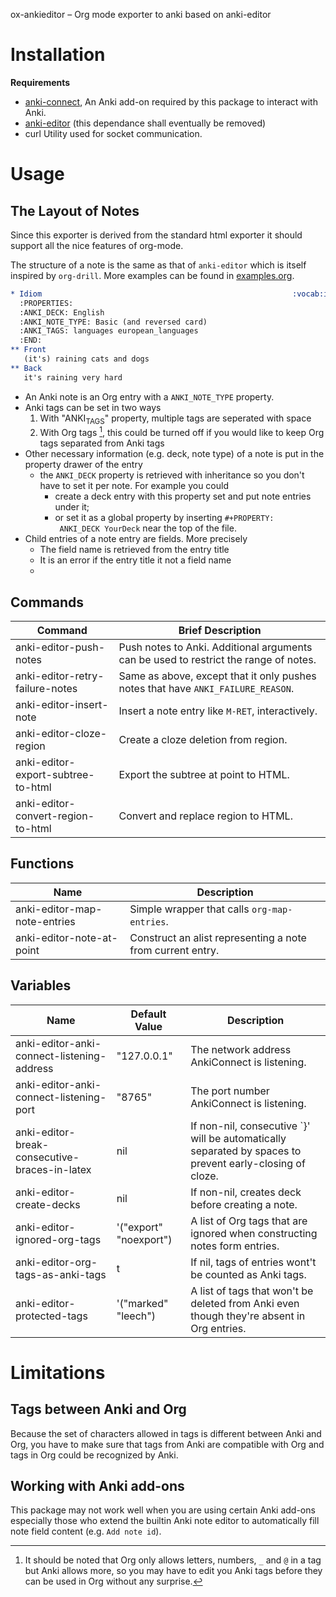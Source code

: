 ox-ankieditor -- Org mode exporter to anki based on anki-editor

* Installation

  *Requirements*
  - [[https://github.com/FooSoft/anki-connect#installation][anki-connect]],
    An Anki add-on required by this package to interact with Anki.
  - [[https://github.com/louietan/anki-editor][anki-editor]] (this dependance shall eventually be removed)
  - curl
    Utility used for socket communication.

* Usage

** The Layout of Notes

   Since this exporter is derived from the standard html exporter it
   should support all the nice features of org-mode.

   The structure of a note is the same as that of =anki-editor= which is
   itself inspired by =org-drill=. More examples can be found in
   [[./examples.org][examples.org]].

   #+BEGIN_SRC org
     ,* Idiom                                                        :vocab:idioms:
       :PROPERTIES:
       :ANKI_DECK: English
       :ANKI_NOTE_TYPE: Basic (and reversed card)
       :ANKI_TAGS: languages european_languages
       :END:
     ,** Front
        (it's) raining cats and dogs
     ,** Back
        it's raining very hard
   #+END_SRC

   - An Anki note is an Org entry with a =ANKI_NOTE_TYPE= property.
   - Anki tags can be set in two ways
     1. With "ANKI_TAGS" property, multiple tags are seperated with space
     2. With Org tags [fn:1], this could be turned off if you would like to keep Org tags separated from Anki tags
   - Other necessary information (e.g. deck, note type) of a note is
     put in the property drawer of the entry
     - the =ANKI_DECK= property is retrieved with inheritance so you
       don't have to set it per note. For example you could
       + create a deck entry with this property set and put note
         entries under it;
       + or set it as a global property by inserting ~#+PROPERTY:
         ANKI_DECK YourDeck~ near the top of the file.
   - Child entries of a note entry are fields. More precisely
     - The field name is retrieved from the entry title
     - It is an error if the entry title it not a field name
     - 

** Commands

   | Command                            | Brief Description                                                                    |
   |------------------------------------+--------------------------------------------------------------------------------------|
   | anki-editor-push-notes             | Push notes to Anki. Additional arguments can be used to restrict the range of notes. |
   | anki-editor-retry-failure-notes    | Same as above, except that it only pushes notes that have =ANKI_FAILURE_REASON=.     |
   | anki-editor-insert-note            | Insert a note entry like =M-RET=, interactively.                                     |
   | anki-editor-cloze-region           | Create a cloze deletion from region.                                                 |
   | anki-editor-export-subtree-to-html | Export the subtree at point to HTML.                                                 |
   | anki-editor-convert-region-to-html | Convert and replace region to HTML.                                                  |

** Functions

   | Name                         | Description                                                |
   |------------------------------+------------------------------------------------------------|
   | anki-editor-map-note-entries | Simple wrapper that calls =org-map-entries=.               |
   | anki-editor-note-at-point    | Construct an alist representing a note from current entry. |

** Variables

   | Name                                          | Default Value          | Description                                                                                              |
   |-----------------------------------------------+------------------------+----------------------------------------------------------------------------------------------------------|
   | anki-editor-anki-connect-listening-address    | "127.0.0.1"            | The network address AnkiConnect is listening.                                                            |
   | anki-editor-anki-connect-listening-port       | "8765"                 | The port number AnkiConnect is listening.                                                                |
   | anki-editor-break-consecutive-braces-in-latex | nil                    | If non-nil, consecutive `}' will be automatically separated by spaces to prevent early-closing of cloze. |
   | anki-editor-create-decks                      | nil                    | If non-nil, creates deck before creating a note.                                                         |
   | anki-editor-ignored-org-tags                  | '("export" "noexport") | A list of Org tags that are ignored when constructing notes form entries.                                |
   | anki-editor-org-tags-as-anki-tags             | t                      | If nil, tags of entries wont't be counted as Anki tags.                                                  |
   | anki-editor-protected-tags                    | '("marked" "leech")    | A list of tags that won't be deleted from Anki even though they're absent in Org entries.                |

* Limitations

** Tags between Anki and Org

   Because the set of characters allowed in tags is different between
   Anki and Org, you have to make sure that tags from Anki are
   compatible with Org and tags in Org could be recognized by Anki.

** Working with Anki add-ons

   This package may not work well when you are using certain Anki
   add-ons especially those who extend the builtin Anki note editor to
   automatically fill note field content (e.g. ~Add note id~).

[fn:1] It should be noted that Org only allows letters, numbers, =_=
and =@= in a tag but Anki allows more, so you may have to edit you
Anki tags before they can be used in Org without any surprise.
